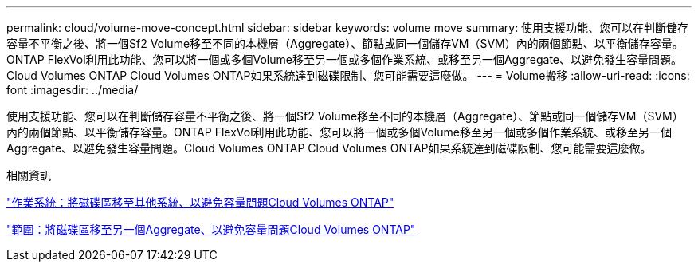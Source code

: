 ---
permalink: cloud/volume-move-concept.html 
sidebar: sidebar 
keywords: volume move 
summary: 使用支援功能、您可以在判斷儲存容量不平衡之後、將一個Sf2 Volume移至不同的本機層（Aggregate）、節點或同一個儲存VM（SVM）內的兩個節點、以平衡儲存容量。ONTAP FlexVol利用此功能、您可以將一個或多個Volume移至另一個或多個作業系統、或移至另一個Aggregate、以避免發生容量問題。Cloud Volumes ONTAP Cloud Volumes ONTAP如果系統達到磁碟限制、您可能需要這麼做。 
---
= Volume搬移
:allow-uri-read: 
:icons: font
:imagesdir: ../media/


[role="lead"]
使用支援功能、您可以在判斷儲存容量不平衡之後、將一個Sf2 Volume移至不同的本機層（Aggregate）、節點或同一個儲存VM（SVM）內的兩個節點、以平衡儲存容量。ONTAP FlexVol利用此功能、您可以將一個或多個Volume移至另一個或多個作業系統、或移至另一個Aggregate、以避免發生容量問題。Cloud Volumes ONTAP Cloud Volumes ONTAP如果系統達到磁碟限制、您可能需要這麼做。

.相關資訊
https://docs.netapp.com/us-en/occm/task_managing_storage.html#moving-volumes-to-another-system-to-avoid-capacity-issues["作業系統：將磁碟區移至其他系統、以避免容量問題Cloud Volumes ONTAP"]

https://docs.netapp.com/us-en/occm/task_managing_storage.html#moving-volumes-to-another-aggregate-to-avoid-capacity-issues["範圍：將磁碟區移至另一個Aggregate、以避免容量問題Cloud Volumes ONTAP"]

